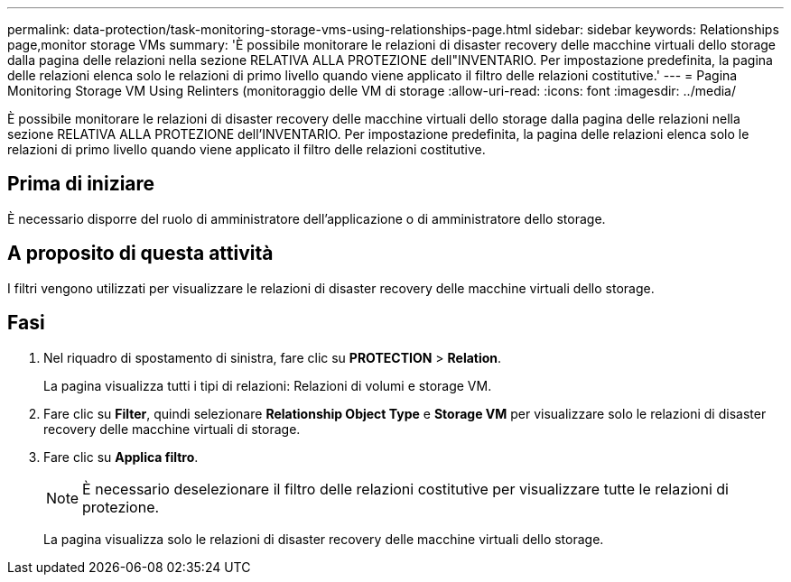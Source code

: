 ---
permalink: data-protection/task-monitoring-storage-vms-using-relationships-page.html 
sidebar: sidebar 
keywords: Relationships page,monitor storage VMs 
summary: 'È possibile monitorare le relazioni di disaster recovery delle macchine virtuali dello storage dalla pagina delle relazioni nella sezione RELATIVA ALLA PROTEZIONE dell"INVENTARIO. Per impostazione predefinita, la pagina delle relazioni elenca solo le relazioni di primo livello quando viene applicato il filtro delle relazioni costitutive.' 
---
= Pagina Monitoring Storage VM Using Relinters (monitoraggio delle VM di storage
:allow-uri-read: 
:icons: font
:imagesdir: ../media/


[role="lead"]
È possibile monitorare le relazioni di disaster recovery delle macchine virtuali dello storage dalla pagina delle relazioni nella sezione RELATIVA ALLA PROTEZIONE dell'INVENTARIO. Per impostazione predefinita, la pagina delle relazioni elenca solo le relazioni di primo livello quando viene applicato il filtro delle relazioni costitutive.



== Prima di iniziare

È necessario disporre del ruolo di amministratore dell'applicazione o di amministratore dello storage.



== A proposito di questa attività

I filtri vengono utilizzati per visualizzare le relazioni di disaster recovery delle macchine virtuali dello storage.



== Fasi

. Nel riquadro di spostamento di sinistra, fare clic su *PROTECTION* > *Relation*.
+
La pagina visualizza tutti i tipi di relazioni: Relazioni di volumi e storage VM.

. Fare clic su *Filter*, quindi selezionare *Relationship Object Type* e *Storage VM* per visualizzare solo le relazioni di disaster recovery delle macchine virtuali di storage.
. Fare clic su *Applica filtro*.
+
[NOTE]
====
È necessario deselezionare il filtro delle relazioni costitutive per visualizzare tutte le relazioni di protezione.

====
+
La pagina visualizza solo le relazioni di disaster recovery delle macchine virtuali dello storage.


